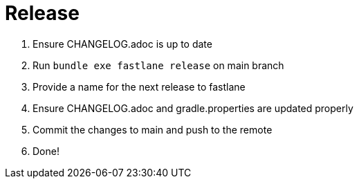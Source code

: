 = Release

1. Ensure CHANGELOG.adoc is up to date
1. Run `bundle exe fastlane release` on main branch
1. Provide a name for the next release to fastlane
1. Ensure CHANGELOG.adoc and gradle.properties are updated properly
1. Commit the changes to main and push to the remote
1. Done!
